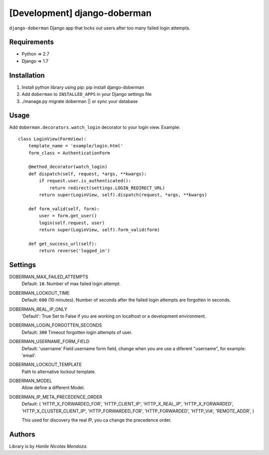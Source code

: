 [Development] django-doberman
===============

``django-doberman``   Django app that locks out users after too many failed login attempts. 


Requirements
------------
- Python => 2.7
- Django => 1.7


Installation
------------

1. Install python library using pip: pip install django-doberman

2. Add ``doberman`` to ``INSTALLED_APPS`` in your Django settings file

3. ./manage.py migrate doberman || or sync your database


Usage
-----

Add ``doberman.decorators.watch_login`` decorator to your login view. Example::


    class LoginView(FormView):
        template_name = 'example/login.html'
        form_class = AuthenticationForm

        @method_decorator(watch_login)
        def dispatch(self, request, *args, **kwargs):
            if request.user.is_authenticated():
                return redirect(settings.LOGIN_REDIRECT_URL)
            return super(LoginView, self).dispatch(request, *args, **kwargs)

        def form_valid(self, form):
            user = form.get_user()
            login(self.request, user)
            return super(LoginView, self).form_valid(form)

        def get_success_url(self):
            return reverse('logged_in')


Settings
--------

DOBERMAN_MAX_FAILED_ATTEMPTS
    Default: ``10``.
    Number of max failed login attempt.

DOBERMAN_LOCKOUT_TIME
    Default: ``600`` (10 minutes).
    Number of seconds after the failed login attempts are forgotten in seconds.

DOBERMAN_REAL_IP_ONLY
    'Default': True
    Set to False if you are working on localhost or a development environment.

DOBERMAN_LOGIN_FORGOTTEN_SECONDS
    Default: ``300``
    Timeout forgotten login attempts of user.

DOBERMAN_USERNAME_FORM_FIELD
    Default: 'username'
    Field username form field, change when you are use a diferent "username", for example: 'email'.

DOBERMAN_LOCKOUT_TEMPLATE
    Path to alternative lockout template.

DOBERMAN_MODEL
    Allow define a different Model.


DOBERMAN_IP_META_PRECEDENCE_ORDER
    Default: (
    'HTTP_X_FORWARDED_FOR',
    'HTTP_CLIENT_IP',
    'HTTP_X_REAL_IP',
    'HTTP_X_FORWARDED',
    'HTTP_X_CLUSTER_CLIENT_IP',
    'HTTP_FORWARDED_FOR',
    'HTTP_FORWARDED',
    'HTTP_VIA',
    'REMOTE_ADDR',
    )
    
    This used for discovery the real IP, you ca change the precedence order.


Authors
-------

Library is by `Hanlle Nicolas Mendoza`.


.. Website: http://nicolasmendoza.org/
